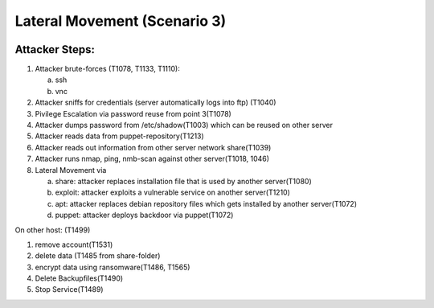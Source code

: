 =============================
Lateral Movement (Scenario 3)
=============================

.. image:: ../../images/AttackBed-LateralMovement.png

Attacker Steps:
---------------


1. Attacker brute-forces (T1078, T1133, T1110):

   a) ssh
   b) vnc

2. Attacker sniffs for credentials (server automatically logs into ftp) (T1040)
3. Pivilege Escalation via password reuse from point 3(T1078)
4. Attacker dumps password from /etc/shadow(T1003) which can be reused on other server
5. Attacker reads data from puppet-repository(T1213)
6. Attacker reads out information from other server network share(T1039)
7. Attacker runs nmap, ping, nmb-scan against other server(T1018, 1046)
8. Lateral Movement via

   a) share: attacker replaces installation file that is used by another server(T1080)
   b) exploit: attacker exploits a vulnerable service on another server(T1210)
   c) apt: attacker replaces debian repository files which gets installed by another server(T1072)
   d) puppet: attacker deploys backdoor via puppet(T1072)



On other host: (T1499)

1. remove account(T1531)
2. delete data (T1485 from share-folder)
3. encrypt data using ransomware(T1486, T1565)
4. Delete Backupfiles(T1490)
5. Stop Service(T1489)

